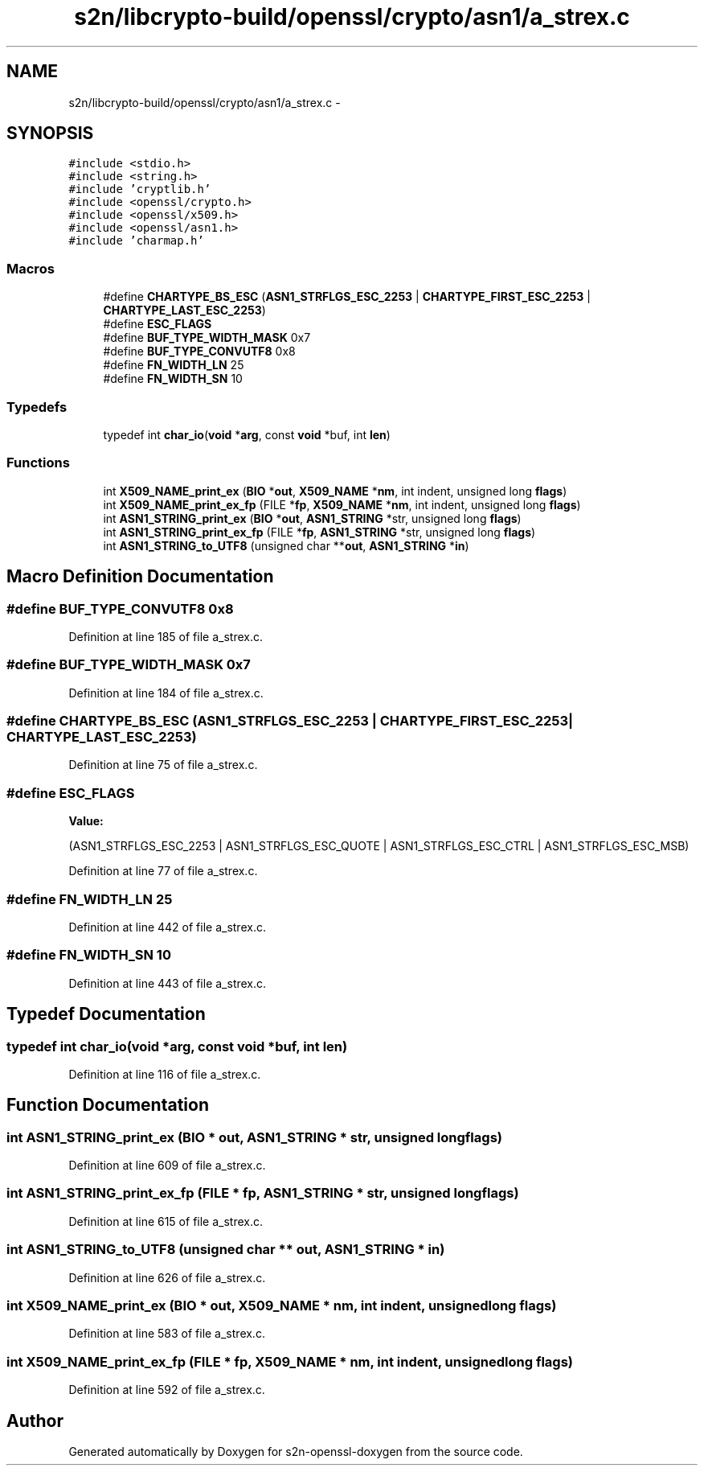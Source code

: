 .TH "s2n/libcrypto-build/openssl/crypto/asn1/a_strex.c" 3 "Thu Jun 30 2016" "s2n-openssl-doxygen" \" -*- nroff -*-
.ad l
.nh
.SH NAME
s2n/libcrypto-build/openssl/crypto/asn1/a_strex.c \- 
.SH SYNOPSIS
.br
.PP
\fC#include <stdio\&.h>\fP
.br
\fC#include <string\&.h>\fP
.br
\fC#include 'cryptlib\&.h'\fP
.br
\fC#include <openssl/crypto\&.h>\fP
.br
\fC#include <openssl/x509\&.h>\fP
.br
\fC#include <openssl/asn1\&.h>\fP
.br
\fC#include 'charmap\&.h'\fP
.br

.SS "Macros"

.in +1c
.ti -1c
.RI "#define \fBCHARTYPE_BS_ESC\fP   (\fBASN1_STRFLGS_ESC_2253\fP | \fBCHARTYPE_FIRST_ESC_2253\fP | \fBCHARTYPE_LAST_ESC_2253\fP)"
.br
.ti -1c
.RI "#define \fBESC_FLAGS\fP"
.br
.ti -1c
.RI "#define \fBBUF_TYPE_WIDTH_MASK\fP   0x7"
.br
.ti -1c
.RI "#define \fBBUF_TYPE_CONVUTF8\fP   0x8"
.br
.ti -1c
.RI "#define \fBFN_WIDTH_LN\fP   25"
.br
.ti -1c
.RI "#define \fBFN_WIDTH_SN\fP   10"
.br
.in -1c
.SS "Typedefs"

.in +1c
.ti -1c
.RI "typedef int \fBchar_io\fP(\fBvoid\fP *\fBarg\fP, const \fBvoid\fP *buf, int \fBlen\fP)"
.br
.in -1c
.SS "Functions"

.in +1c
.ti -1c
.RI "int \fBX509_NAME_print_ex\fP (\fBBIO\fP *\fBout\fP, \fBX509_NAME\fP *\fBnm\fP, int indent, unsigned long \fBflags\fP)"
.br
.ti -1c
.RI "int \fBX509_NAME_print_ex_fp\fP (FILE *\fBfp\fP, \fBX509_NAME\fP *\fBnm\fP, int indent, unsigned long \fBflags\fP)"
.br
.ti -1c
.RI "int \fBASN1_STRING_print_ex\fP (\fBBIO\fP *\fBout\fP, \fBASN1_STRING\fP *str, unsigned long \fBflags\fP)"
.br
.ti -1c
.RI "int \fBASN1_STRING_print_ex_fp\fP (FILE *\fBfp\fP, \fBASN1_STRING\fP *str, unsigned long \fBflags\fP)"
.br
.ti -1c
.RI "int \fBASN1_STRING_to_UTF8\fP (unsigned char **\fBout\fP, \fBASN1_STRING\fP *\fBin\fP)"
.br
.in -1c
.SH "Macro Definition Documentation"
.PP 
.SS "#define BUF_TYPE_CONVUTF8   0x8"

.PP
Definition at line 185 of file a_strex\&.c\&.
.SS "#define BUF_TYPE_WIDTH_MASK   0x7"

.PP
Definition at line 184 of file a_strex\&.c\&.
.SS "#define CHARTYPE_BS_ESC   (\fBASN1_STRFLGS_ESC_2253\fP | \fBCHARTYPE_FIRST_ESC_2253\fP | \fBCHARTYPE_LAST_ESC_2253\fP)"

.PP
Definition at line 75 of file a_strex\&.c\&.
.SS "#define ESC_FLAGS"
\fBValue:\fP
.PP
.nf
(ASN1_STRFLGS_ESC_2253 | \
                  ASN1_STRFLGS_ESC_QUOTE | \
                  ASN1_STRFLGS_ESC_CTRL | \
                  ASN1_STRFLGS_ESC_MSB)
.fi
.PP
Definition at line 77 of file a_strex\&.c\&.
.SS "#define FN_WIDTH_LN   25"

.PP
Definition at line 442 of file a_strex\&.c\&.
.SS "#define FN_WIDTH_SN   10"

.PP
Definition at line 443 of file a_strex\&.c\&.
.SH "Typedef Documentation"
.PP 
.SS "typedef int char_io(\fBvoid\fP *\fBarg\fP, const \fBvoid\fP *buf, int \fBlen\fP)"

.PP
Definition at line 116 of file a_strex\&.c\&.
.SH "Function Documentation"
.PP 
.SS "int ASN1_STRING_print_ex (\fBBIO\fP * out, \fBASN1_STRING\fP * str, unsigned long flags)"

.PP
Definition at line 609 of file a_strex\&.c\&.
.SS "int ASN1_STRING_print_ex_fp (FILE * fp, \fBASN1_STRING\fP * str, unsigned long flags)"

.PP
Definition at line 615 of file a_strex\&.c\&.
.SS "int ASN1_STRING_to_UTF8 (unsigned char ** out, \fBASN1_STRING\fP * in)"

.PP
Definition at line 626 of file a_strex\&.c\&.
.SS "int X509_NAME_print_ex (\fBBIO\fP * out, \fBX509_NAME\fP * nm, int indent, unsigned long flags)"

.PP
Definition at line 583 of file a_strex\&.c\&.
.SS "int X509_NAME_print_ex_fp (FILE * fp, \fBX509_NAME\fP * nm, int indent, unsigned long flags)"

.PP
Definition at line 592 of file a_strex\&.c\&.
.SH "Author"
.PP 
Generated automatically by Doxygen for s2n-openssl-doxygen from the source code\&.
